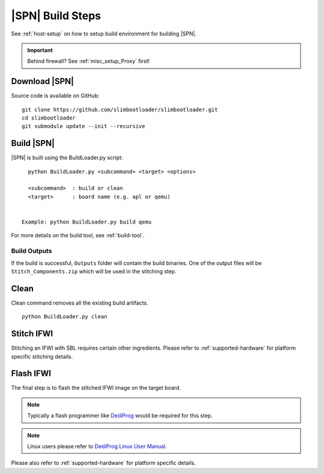 .. _build-steps:


|SPN| Build Steps
=================

See :ref:`host-setup` on how to setup build environment for building |SPN|.


.. important:: Behind firewall? See :ref:`misc_setup_Proxy` first!


Download |SPN|
----------------

Source code is available on GitHub::

  git clone https://github.com/slimbootloader/slimbootloader.git
  cd slimbootloader
  git submodule update --init --recursive

  
Build |SPN|
------------

|SPN| is built using the BuildLoader.py script::

    python BuildLoader.py <subcommand> <target> <options>

    <subcommand>  : build or clean
    <target>      : board name (e.g. apl or qemu)


  Example: python BuildLoader.py build qemu


For more details on the build tool, see :ref:`build-tool`.


Build Outputs
~~~~~~~~~~~~~~

If the build is successful, ``Outputs`` folder will contain the build binaries. One of the output files will be ``Stitch_Components.zip`` which will be 
used in the stitching step.


Clean
-------

Clean command removes all the existing build artifacts.

::
  
  python BuildLoader.py clean 


Stitch IFWI
------------

Stitching an IFWI with SBL requires certain other ingredients. Please refer to :ref:`supported-hardware` for platform specific stitching details.


Flash IFWI
-----------

The final step is to flash the stitched IFWI image on the target board. 

.. note:: Typically a flash programmer like `DediProg <https://www.dediprog.com//>`_ would be required for this step. 
.. note:: Linux users please refer to `DediProg Linux User Manual <https://www.dediprog.com/download/save/727.pdf>`_. 


Please also refer to :ref:`supported-hardware` for platform specific details.
